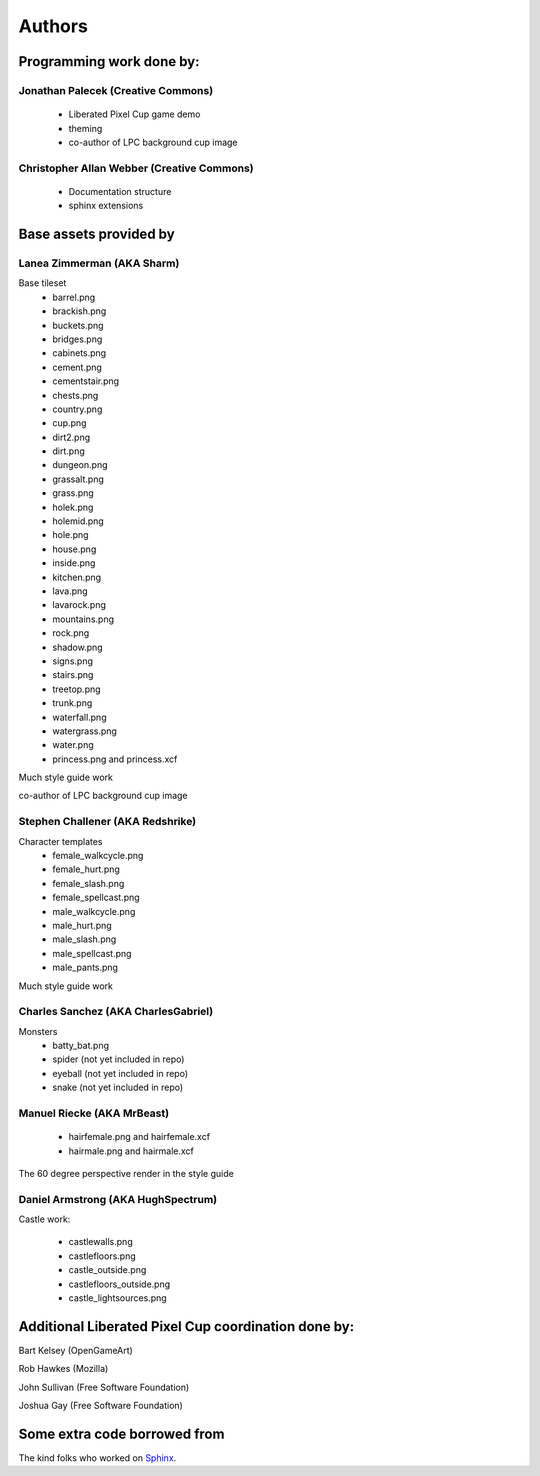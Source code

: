 .. _authors-chapter:

=======
Authors
=======

Programming work done by:
-------------------------

Jonathan Palecek (Creative Commons)
~~~~~~~~~~~~~~~~~~~~~~~~~~~~~~~~~~~

 - Liberated Pixel Cup game demo
 - theming
 - co-author of LPC background cup image


Christopher Allan Webber (Creative Commons)
~~~~~~~~~~~~~~~~~~~~~~~~~~~~~~~~~~~~~~~~~~~

 - Documentation structure
 - sphinx extensions

Base assets provided by
-----------------------

Lanea Zimmerman (AKA Sharm)
~~~~~~~~~~~~~~~~~~~~~~~~~~~

Base tileset
 - barrel.png
 - brackish.png
 - buckets.png
 - bridges.png
 - cabinets.png
 - cement.png
 - cementstair.png
 - chests.png
 - country.png
 - cup.png
 - dirt2.png
 - dirt.png
 - dungeon.png
 - grassalt.png
 - grass.png
 - holek.png
 - holemid.png
 - hole.png
 - house.png
 - inside.png
 - kitchen.png
 - lava.png
 - lavarock.png
 - mountains.png
 - rock.png
 - shadow.png
 - signs.png
 - stairs.png
 - treetop.png
 - trunk.png
 - waterfall.png
 - watergrass.png
 - water.png
 - princess.png and princess.xcf

Much style guide work

co-author of LPC background cup image

Stephen Challener (AKA Redshrike)
~~~~~~~~~~~~~~~~~~~~~~~~~~~~~~~~~

Character templates
 - female_walkcycle.png
 - female_hurt.png
 - female_slash.png
 - female_spellcast.png
 - male_walkcycle.png
 - male_hurt.png
 - male_slash.png
 - male_spellcast.png
 - male_pants.png

Much style guide work


Charles Sanchez (AKA CharlesGabriel)
~~~~~~~~~~~~~~~~~~~~~~~~~~~~~~~~~~~~

Monsters
 - batty_bat.png
 - spider (not yet included in repo)
 - eyeball (not yet included in repo)
 - snake (not yet included in repo)


Manuel Riecke (AKA MrBeast)
~~~~~~~~~~~~~~~~~~~~~~~~~~~

 - hairfemale.png and hairfemale.xcf
 - hairmale.png and hairmale.xcf

The 60 degree perspective render in the style guide


Daniel Armstrong (AKA HughSpectrum)
~~~~~~~~~~~~~~~~~~~~~~~~~~~~~~~~~~~

Castle work:

 - castlewalls.png
 - castlefloors.png
 - castle_outside.png
 - castlefloors_outside.png
 - castle_lightsources.png


Additional Liberated Pixel Cup coordination done by:
----------------------------------------------------

Bart Kelsey (OpenGameArt)

Rob Hawkes (Mozilla)

John Sullivan (Free Software Foundation)

Joshua Gay (Free Software Foundation)


Some extra code borrowed from
-----------------------------

The kind folks who worked on `Sphinx <http://sphinx.pocoo.org>`_.

